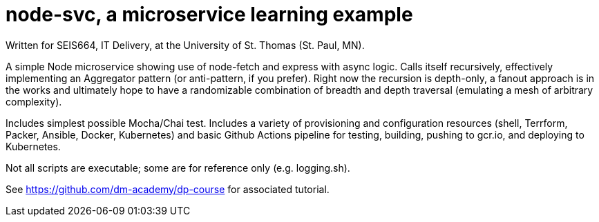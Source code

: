 = node-svc, a microservice learning example

Written for SEIS664, IT Delivery, at the University of St. Thomas (St. Paul, MN). 

A simple Node microservice showing use of node-fetch and express with async logic. Calls itself recursively, effectively implementing an Aggregator pattern (or anti-pattern, if you prefer). Right now the recursion is depth-only, a fanout approach is in the works and ultimately hope to have a randomizable combination of breadth and depth traversal (emulating a mesh of arbitrary complexity). 

Includes simplest possible Mocha/Chai test. Includes a variety of provisioning and configuration resources (shell, Terrform, Packer, Ansible, Docker, Kubernetes) and basic Github Actions pipeline for testing, building, pushing to gcr.io, and deploying to Kubernetes. 

Not all scripts are executable; some are for reference only (e.g. logging.sh). 

See https://github.com/dm-academy/dp-course for associated tutorial. 


